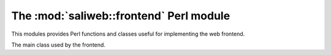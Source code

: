 .. highlight:: rest

The :mod:`saliweb::frontend` Perl module
========================================

.. module:: saliweb::frontend
   :synopsis: Functionality required by the web frontend.

This modules provides Perl functions and classes useful for implementing
the web frontend.

.. class:: saliweb::frontend(config_file, server_name)

   The main class used by the frontend.

   .. attribute:: htmlroot

      The top-level URL under which all static web files (HTML, style sheets,
      images) are found.

   .. attribute:: cgiroot

      The top-level URL under which all CGI scripts are found.

   .. method:: start_html([style])

      Print the head section of the web page, containing scripts, style sheets,
      and the title. If *style* is provided, this is the URL for a CSS style
      sheet; if not provided, a default Sali lab style is used.
